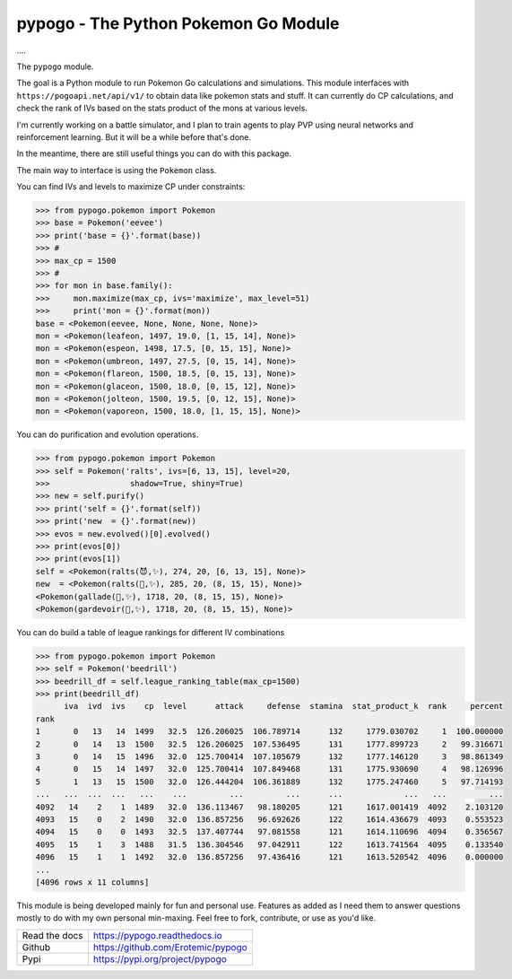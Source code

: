 pypogo - The Python Pokemon Go Module
=====================================

|GithubActions| 

.... |Codecov| |Pypi| |Downloads| |ReadTheDocs|


The ``pypogo`` module.

The goal is a Python module to run Pokemon Go calculations and simulations.
This module interfaces with ``https://pogoapi.net/api/v1/`` to obtain data like
pokemon stats and stuff. It can currently do CP calculations, and check the
rank of IVs based on the stats product of the mons at various levels.

I'm currently working on a battle simulator, and I plan to train agents to play
PVP using neural networks and reinforcement learning. But it will be a while
before that's done.

In the meantime, there are still useful things you can do with this package.

The main way to interface is using the ``Pokemon`` class. 

You can find IVs and levels to maximize CP under constraints:

.. code:: python

    >>> from pypogo.pokemon import Pokemon
    >>> base = Pokemon('eevee')
    >>> print('base = {}'.format(base))
    >>> #
    >>> max_cp = 1500
    >>> #
    >>> for mon in base.family():
    >>>     mon.maximize(max_cp, ivs='maximize', max_level=51)
    >>>     print('mon = {}'.format(mon))
    base = <Pokemon(eevee, None, None, None, None)>
    mon = <Pokemon(leafeon, 1497, 19.0, [1, 15, 14], None)>
    mon = <Pokemon(espeon, 1498, 17.5, [0, 15, 15], None)>
    mon = <Pokemon(umbreon, 1497, 27.5, [0, 15, 14], None)>
    mon = <Pokemon(flareon, 1500, 18.5, [0, 15, 13], None)>
    mon = <Pokemon(glaceon, 1500, 18.0, [0, 15, 12], None)>
    mon = <Pokemon(jolteon, 1500, 19.5, [0, 12, 15], None)>
    mon = <Pokemon(vaporeon, 1500, 18.0, [1, 15, 15], None)>


You can do purification and evolution operations.

.. code:: python

    >>> from pypogo.pokemon import Pokemon
    >>> self = Pokemon('ralts', ivs=[6, 13, 15], level=20,
    >>>                 shadow=True, shiny=True)
    >>> new = self.purify()
    >>> print('self = {}'.format(self))
    >>> print('new  = {}'.format(new))
    >>> evos = new.evolved()[0].evolved()
    >>> print(evos[0])
    >>> print(evos[1])
    self = <Pokemon(ralts(😈,✨), 274, 20, [6, 13, 15], None)>
    new  = <Pokemon(ralts(👼,✨), 285, 20, (8, 15, 15), None)>
    <Pokemon(gallade(👼,✨), 1718, 20, (8, 15, 15), None)>
    <Pokemon(gardevoir(👼,✨), 1718, 20, (8, 15, 15), None)>

You can do build a table of league rankings for different IV combinations

.. code:: python

    >>> from pypogo.pokemon import Pokemon
    >>> self = Pokemon('beedrill')
    >>> beedrill_df = self.league_ranking_table(max_cp=1500)
    >>> print(beedrill_df)
          iva  ivd  ivs    cp  level      attack     defense  stamina  stat_product_k  rank     percent
    rank
    1       0   13   14  1499   32.5  126.206025  106.789714      132     1779.030702     1  100.000000
    2       0   14   13  1500   32.5  126.206025  107.536495      131     1777.899723     2   99.316671
    3       0   14   15  1496   32.0  125.700414  107.105679      132     1777.146120     3   98.861349
    4       0   15   14  1497   32.0  125.700414  107.849468      131     1775.930690     4   98.126996
    5       1   13   15  1500   32.0  126.444204  106.361889      132     1775.247460     5   97.714193
    ...   ...  ...  ...   ...    ...         ...         ...      ...             ...   ...         ...
    4092   14    2    1  1489   32.0  136.113467   98.180205      121     1617.001419  4092    2.103120
    4093   15    0    2  1490   32.0  136.857256   96.692626      122     1614.436679  4093    0.553523
    4094   15    0    0  1493   32.5  137.407744   97.081558      121     1614.110696  4094    0.356567
    4095   15    1    3  1488   31.5  136.304546   97.042911      122     1613.741564  4095    0.133540
    4096   15    1    1  1492   32.0  136.857256   97.436416      121     1613.520542  4096    0.000000
    ...
    [4096 rows x 11 columns]


This module is being developed mainly for fun and personal use. Features as
added as I need them to answer questions mostly to do with my own personal
min-maxing. Feel free to fork, contribute, or use as you'd like.

+------------------+----------------------------------------------+
| Read the docs    | https://pypogo.readthedocs.io                |
+------------------+----------------------------------------------+
| Github           | https://github.com/Erotemic/pypogo           |
+------------------+----------------------------------------------+
| Pypi             | https://pypi.org/project/pypogo              |
+------------------+----------------------------------------------+


.. |Pypi| image:: https://img.shields.io/pypi/v/pypogo.svg
   :target: https://pypi.python.org/pypi/pypogo

.. |Downloads| image:: https://img.shields.io/pypi/dm/pypogo.svg
   :target: https://pypistats.org/packages/pypogo

.. |ReadTheDocs| image:: https://readthedocs.org/projects/pypogo/badge/?version=release
    :target: https://pypogo.readthedocs.io/en/release/

.. # See: https://ci.appveyor.com/project/jon.crall/pypogo/settings/badges
.. |Appveyor| image:: https://ci.appveyor.com/api/projects/status/py3s2d6tyfjc8lm3/branch/master?svg=true
   :target: https://ci.appveyor.com/project/jon.crall/pypogo/branch/master

.. |GitlabCIPipeline| image:: https://gitlab.kitware.com/utils/pypogo/badges/master/pipeline.svg
   :target: https://gitlab.kitware.com/utils/pypogo/-/jobs

.. |GitlabCICoverage| image:: https://gitlab.kitware.com/utils/pypogo/badges/master/coverage.svg?job=coverage
    :target: https://gitlab.kitware.com/utils/pypogo/commits/master

.. |CircleCI| image:: https://circleci.com/gh/Erotemic/pypogo.svg?style=svg
    :target: https://circleci.com/gh/Erotemic/pypogo

.. |Travis| image:: https://img.shields.io/travis/Erotemic/pypogo/master.svg?label=Travis%20CI
   :target: https://travis-ci.org/Erotemic/pypogo

.. |Codecov| image:: https://codecov.io/github/Erotemic/pypogo/badge.svg?branch=master&service=github
   :target: https://codecov.io/github/Erotemic/pypogo?branch=master

.. |GithubActions| image:: https://github.com/Erotemic/pypogo/actions/workflows/tests.yml/badge.svg?branch=main
    :target: https://github.com/Erotemic/pypogo/actions?query=branch%3Amain
